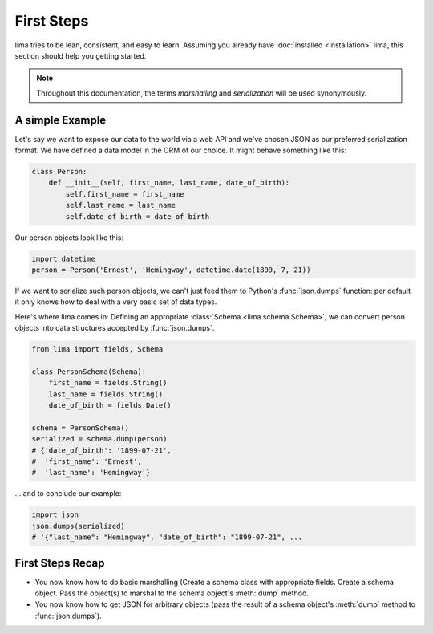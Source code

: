 ===========
First Steps
===========

lima tries to be lean, consistent, and easy to learn. Assuming you already have
:doc:`installed <installation>` lima, this section should help you getting
started.

.. note::

    Throughout this documentation, the terms *marshalling* and *serialization*
    will be used synonymously.


A simple Example
================

Let's say we want to expose our data to the world via a web API and we've
chosen JSON as our preferred serialization format. We have defined a data model
in the ORM of our choice. It might behave something like this:

.. code-block:: python

    class Person:
        def __init__(self, first_name, last_name, date_of_birth):
            self.first_name = first_name
            self.last_name = last_name
            self.date_of_birth = date_of_birth

Our person objects look like this:

.. code-block:: python

    import datetime
    person = Person('Ernest', 'Hemingway', datetime.date(1899, 7, 21))

If we want to serialize such person objects, we can't just feed them to
Python's :func:`json.dumps` function: per default it only knows how to deal
with a very basic set of data types.

Here's where lima comes in: Defining an appropriate :class:`Schema
<lima.schema.Schema>`, we can convert person objects into data structures
accepted by :func:`json.dumps`.

.. code-block:: python

    from lima import fields, Schema

    class PersonSchema(Schema):
        first_name = fields.String()
        last_name = fields.String()
        date_of_birth = fields.Date()

    schema = PersonSchema()
    serialized = schema.dump(person)
    # {'date_of_birth': '1899-07-21',
    #  'first_name': 'Ernest',
    #  'last_name': 'Hemingway'}


... and to conclude our example:

.. code-block:: python

    import json
    json.dumps(serialized)
    # '{"last_name": "Hemingway", "date_of_birth": "1899-07-21", ...


First Steps Recap
=================

- You now know how to do basic marshalling (Create a schema class with
  appropriate fields. Create a schema object. Pass the object(s) to marshal to
  the schema object's :meth:`dump` method.

- You now know how to get JSON for arbitrary objects (pass the result of a
  schema object's :meth:`dump` method to :func:`json.dumps`).
